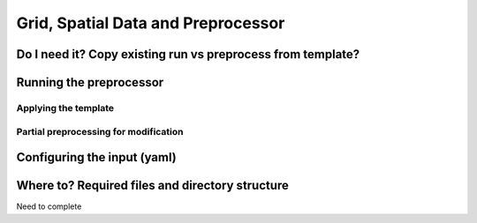 
===================================
Grid, Spatial Data and Preprocessor
===================================

Do I need it? Copy existing run vs preprocess from template?
------------------------------------------------------------


Running the preprocessor
------------------------

Applying the template
^^^^^^^^^^^^^^^^^^^^^

Partial preprocessing for modification
^^^^^^^^^^^^^^^^^^^^^^^^^^^^^^^^^^^^^^

Configuring the input (yaml)
----------------------------


.. _copyfiles:

Where to? Required files and directory structure
-------------------------------------------------

Need to complete








